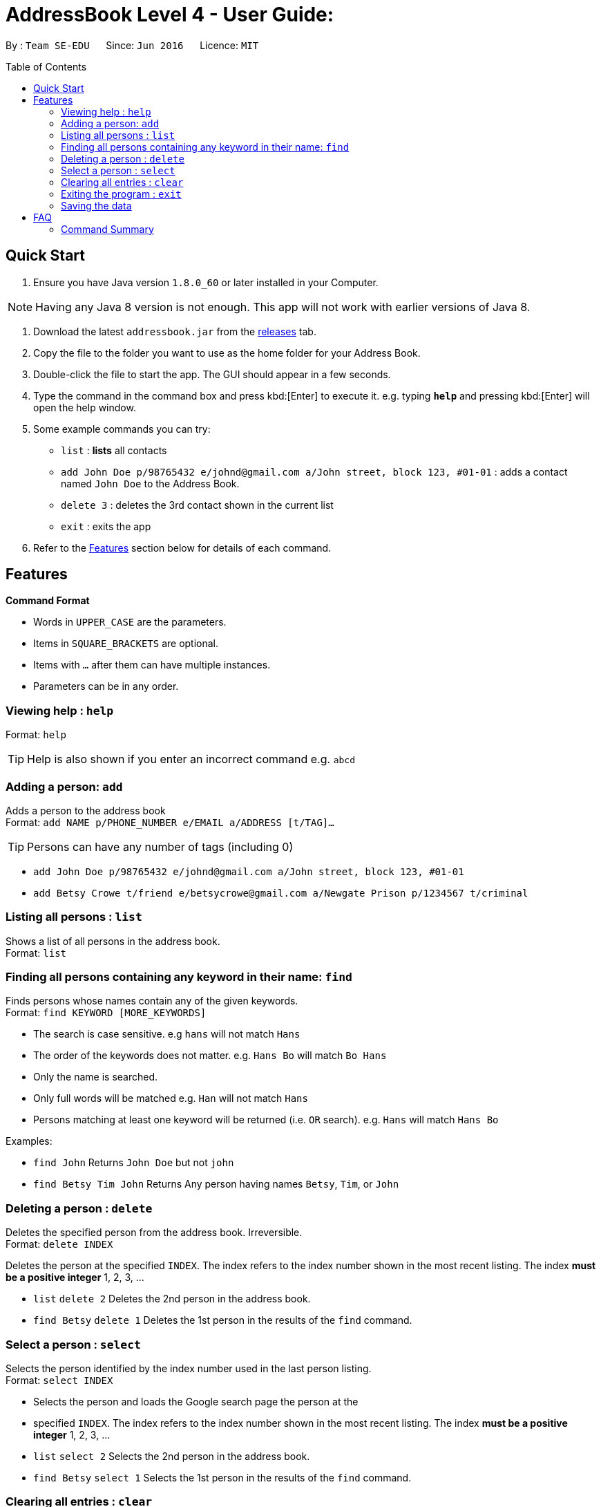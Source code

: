 = AddressBook Level 4 - User Guide:
:toc:
:toc-placement: preamble


By : `Team SE-EDU`      Since: `Jun 2016`      Licence: `MIT`


== Quick Start

. Ensure you have Java version `1.8.0_60` or later installed in your
Computer.

[NOTE]
Having any Java 8 version is not enough. This app will not work with
earlier versions of Java 8.

. Download the latest `addressbook.jar` from the
link:../../../releases[releases] tab.
. Copy the file to the folder you want to use as the home folder for
your Address Book.
. Double-click the file to start the app. The GUI should appear in a
few seconds.
. Type the command in the command box and press kbd:[Enter] to execute it.
e.g. typing *`help`* and pressing kbd:[Enter] will open the help window.
. Some example commands you can try:
+
* `[blue]#list#` : **lists** all contacts
* `[blue]#add# John Doe p/98765432 e/johnd@gmail.com a/John street, block 123, #01-01`
: adds a contact named `John Doe` to the Address Book.
* `[blue]#delete# 3` : deletes the 3rd contact shown in the current list
* `[blue]#exit#` : exits the app
+
. Refer to the <<Features>> section below for details of
each command.

== Features
====
*Command Format*

* Words in `UPPER_CASE` are the parameters.
* Items in `SQUARE_BRACKETS` are optional.
* Items with `...` after them can have multiple instances.
* Parameters can be in any order.
====

=== Viewing help : `help`
Format: `help`

[TIP]
Help is also shown if you enter an incorrect command e.g. `abcd`

=== Adding a person: `add`

Adds a person to the address book +
Format: `add NAME p/PHONE_NUMBER e/EMAIL a/ADDRESS [t/TAG]...`

[TIP]
Persons can have any number of tags (including 0)

[role="examples"]
====
* `add John Doe p/98765432 e/johnd@gmail.com a/John street, block 123, #01-01`
* `add Betsy Crowe t/friend e/betsycrowe@gmail.com a/Newgate Prison p/1234567 t/criminal`
====

=== Listing all persons : `list`

Shows a list of all persons in the address book. +
Format: `list`

=== Finding all persons containing any keyword in their name: `find`

Finds persons whose names contain any of the given keywords. +
Format: `find KEYWORD [MORE_KEYWORDS]`

[role="details"]
****
* The search is case sensitive. e.g `hans` will not match `Hans`
* The order of the keywords does not matter. e.g. `Hans Bo` will match
`Bo Hans`
* Only the name is searched.
* Only full words will be matched e.g. `Han` will not match `Hans`
* Persons matching at least one keyword will be returned (i.e. `OR`
search). e.g. `Hans` will match `Hans Bo`
****

[role="examples"]
****
Examples:

* `find John` Returns `John Doe` but not `john`
* `find Betsy Tim John` Returns Any person having names `Betsy`, `Tim`,
or `John`
****

=== Deleting a person : `delete`

Deletes the specified person from the address book. Irreversible. +
Format: `delete INDEX`

Deletes the person at the specified `INDEX`. The index refers to the
index number shown in the most recent listing. The index *must be a
positive integer* 1, 2, 3, ...

[role="examples"]
****
* `list` `delete 2` Deletes the 2nd person in the address book.
* `find Betsy` `delete 1` Deletes the 1st person in the results of the
`find` command.
****

=== Select a person : `select`

Selects the person identified by the index number used in the last
person listing. +
Format: `select INDEX`

[role="details"]
****
* Selects the person and loads the Google search page the person at the
* specified `INDEX`. The index refers to the index number shown in the
 most recent listing. The index *must be a positive integer* 1, 2, 3, ...
****

[role="examples"]
****
* `list` `select 2` Selects the 2nd person in the address book.
* `find Betsy` `select 1` Selects the 1st person in the results of the
`find` command.
****

=== Clearing all entries : `clear`

Clears all entries from the address book. +
Format: `clear`

=== Exiting the program : `exit`

Exits the program. +
Format: `exit`

=== Saving the data

Address book data are saved in the hard disk automatically after any
command that changes the data. There is no need to save manually.

== FAQ

**Q**: How do I transfer my data to another Computer? **A**: Install the
app in the other computer and overwrite the empty data file it creates
with the file that contains the data of your previous Address Book
folder.

=== Command Summary

* *Add* `add NAME p/PHONE_NUMBER e/EMAIL a/ADDRESS [t/TAG]...` e.g.
`add James Ho p/22224444 e/jamesho@gmail.com a/123, Clementi Rd, 1234665 t/friend t/colleague`
* *Clear* : `clear`
* *Delete* : `delete INDEX` e.g. `delete 3`
* *Find* : `find KEYWORD [MORE_KEYWORDS]` e.g. `find James Jake`
* *List* : `list` e.g.
* *Help* : `help` e.g.
* *Select* : `select INDEX` e.g.`select 2`
